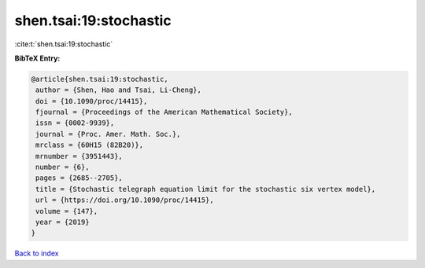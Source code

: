 shen.tsai:19:stochastic
=======================

:cite:t:`shen.tsai:19:stochastic`

**BibTeX Entry:**

.. code-block:: bibtex

   @article{shen.tsai:19:stochastic,
    author = {Shen, Hao and Tsai, Li-Cheng},
    doi = {10.1090/proc/14415},
    fjournal = {Proceedings of the American Mathematical Society},
    issn = {0002-9939},
    journal = {Proc. Amer. Math. Soc.},
    mrclass = {60H15 (82B20)},
    mrnumber = {3951443},
    number = {6},
    pages = {2685--2705},
    title = {Stochastic telegraph equation limit for the stochastic six vertex model},
    url = {https://doi.org/10.1090/proc/14415},
    volume = {147},
    year = {2019}
   }

`Back to index <../By-Cite-Keys.rst>`_
